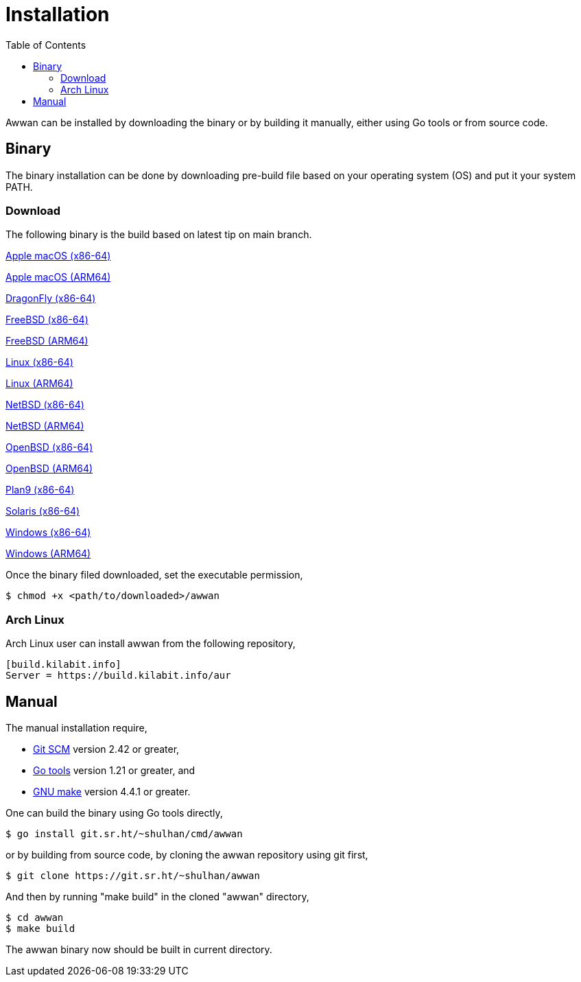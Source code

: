 = Installation
:toc:
:sectanchors:

Awwan can be installed by downloading the binary or by building it manually,
either using Go tools or from source code.

== Binary

The binary installation can be done by downloading pre-build file based on
your operating system (OS) and put it your system PATH.

=== Download

The following binary is the build based on latest tip on main branch.

link:/dl/awwan-darwin-amd64[Apple macOS (x86-64)^]

link:/dl/awwan-darwin-arm64[Apple macOS (ARM64)^]

link:/dl/awwan-dragonfly-amd64[DragonFly (x86-64)^]

link:/dl/awwan-freebsd-amd64[FreeBSD (x86-64)^]

link:/dl/awwan-freebsd-arm64[FreeBSD (ARM64)^]

link:/dl/awwan-linux-amd64[Linux (x86-64)^]

link:/dl/awwan-linux-arm64[Linux (ARM64)^]

link:/dl/awwan-netbsd-amd64[NetBSD (x86-64)^]

link:/dl/awwan-netbsd-arm64[NetBSD (ARM64)^]

link:/dl/awwan-openbsd-amd64[OpenBSD (x86-64)^]

link:/dl/awwan-openbsd-arm64[OpenBSD (ARM64)^]

link:/dl/awwan-plan9-amd64[Plan9 (x86-64)^]

link:/dl/awwan-solaris-amd64[Solaris (x86-64)^]

link:/dl/awwan-windows-amd64[Windows (x86-64)^]

link:/dl/awwan-windows-arm64[Windows (ARM64)^]


Once the binary filed downloaded, set the executable permission,

    $ chmod +x <path/to/downloaded>/awwan

===  Arch Linux

Arch Linux user can install awwan from the following repository,

----
[build.kilabit.info]
Server = https://build.kilabit.info/aur
----

== Manual

The manual installation require,

* https://git-scm.com/[Git SCM^] version 2.42 or greater,
* https://go.dev/dl[Go tools^] version 1.21 or greater, and
* https://www.gnu.org/software/make[GNU make^] version 4.4.1 or greater.

One can build the binary using Go tools directly,

    $ go install git.sr.ht/~shulhan/cmd/awwan

or by building from source code, by cloning the awwan repository using git
first,

    $ git clone https://git.sr.ht/~shulhan/awwan

And then by running "make build" in the cloned "awwan" directory,

    $ cd awwan
    $ make build

The awwan binary now should be built in current directory.
